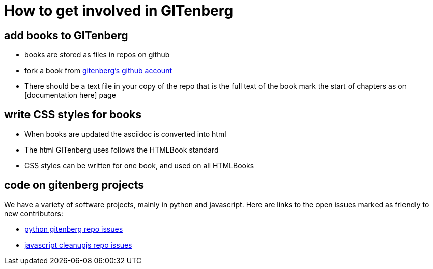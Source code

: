 = How to get involved in GITenberg

:toc:

== add books to GITenberg

- books are stored as files in repos on github
- fork a book from https://github.com/gitenberg/[gitenberg's github account]
- There should be a text file in your copy of the repo that is the full text of the book
  mark the start of chapters as on [documentation here] page

== write CSS styles for books

- When books are updated the asciidoc is converted into html
- The html GITenberg uses follows the HTMLBook standard
- CSS styles can be written for one book, and used on all HTMLBooks

== code on gitenberg projects
We have a variety of software projects, mainly in python and javascript.
Here are links to the open issues marked as friendly to new contributors:

- https://github.com/gitenberg-dev/GITenberg/issues[python gitenberg repo issues]
- https://github.com/gitenberg-dev/scripts/issues[javascript cleanupjs repo issues]


